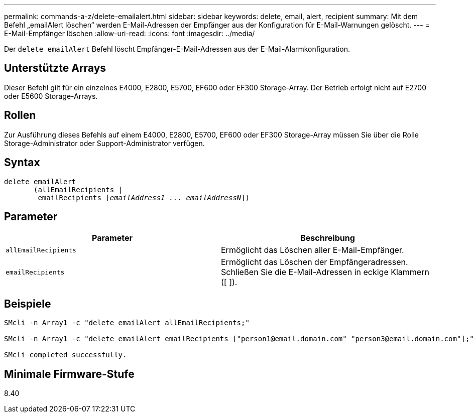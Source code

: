 ---
permalink: commands-a-z/delete-emailalert.html 
sidebar: sidebar 
keywords: delete, email, alert, recipient 
summary: Mit dem Befehl „emailAlert löschen“ werden E-Mail-Adressen der Empfänger aus der Konfiguration für E-Mail-Warnungen gelöscht. 
---
= E-Mail-Empfänger löschen
:allow-uri-read: 
:icons: font
:imagesdir: ../media/


[role="lead"]
Der `delete emailAlert` Befehl löscht Empfänger-E-Mail-Adressen aus der E-Mail-Alarmkonfiguration.



== Unterstützte Arrays

Dieser Befehl gilt für ein einzelnes E4000, E2800, E5700, EF600 oder EF300 Storage-Array. Der Betrieb erfolgt nicht auf E2700 oder E5600 Storage-Arrays.



== Rollen

Zur Ausführung dieses Befehls auf einem E4000, E2800, E5700, EF600 oder EF300 Storage-Array müssen Sie über die Rolle Storage-Administrator oder Support-Administrator verfügen.



== Syntax

[source, cli, subs="+macros"]
----
delete emailAlert
       (allEmailRecipients |
        emailRecipients pass:quotes[[_emailAddress1 ... emailAddressN_]])
----


== Parameter

|===
| Parameter | Beschreibung 


 a| 
`allEmailRecipients`
 a| 
Ermöglicht das Löschen aller E-Mail-Empfänger.



 a| 
`emailRecipients`
 a| 
Ermöglicht das Löschen der Empfängeradressen. Schließen Sie die E-Mail-Adressen in eckige Klammern ([ ]).

|===


== Beispiele

[listing]
----

SMcli -n Array1 -c "delete emailAlert allEmailRecipients;"

SMcli -n Array1 -c "delete emailAlert emailRecipients ["person1@email.domain.com" "person3@email.domain.com"];"

SMcli completed successfully.
----


== Minimale Firmware-Stufe

8.40
